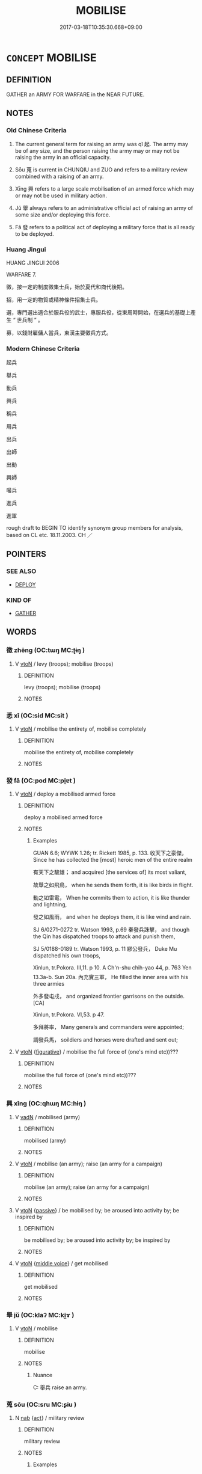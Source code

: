 # -*- mode: mandoku-tls-view -*-
#+TITLE: MOBILISE
#+DATE: 2017-03-18T10:35:30.668+09:00        
#+STARTUP: content
* =CONCEPT= MOBILISE
:PROPERTIES:
:CUSTOM_ID: uuid-c0052f5f-cd0d-436b-9a8f-1544ade747cd
:TR_ZH: 發兵
:TR_OCH: 起
:END:
** DEFINITION

GATHER an ARMY FOR WARFARE in the NEAR FUTURE.

** NOTES

*** Old Chinese Criteria
1. The current general term for raising an army was qǐ 起. The army may be of any size, and the person raising the army may or may not be raising the army in an official capacity.

2. Sōu 蒐 is current in CHUNQIU and ZUO and refers to a military review combined with a raising of an army.

3. Xīng 興 refers to a large scale mobilisation of an armed force which may or may not be used in military action.

4. Jǔ 舉 always refers to an administrative official act of raising an army of some size and/or deploying this force.

5. Fā 發 refers to a political act of deploying a military force that is all ready to be deployed.

*** Huang Jingui
HUANG JINGUI 2006

WARFARE 7.

徵，按一定的制度徵集士兵，始於夏代和商代後期。

招，用一定的物質或精神條件招集士兵。

選，專門選出適合於服兵役的武士，專服兵役，從東周時開始，在選兵的基礎上產生 “ 世兵制 ” 。

募，以錢財雇傭人當兵，東漢主要徵兵方式。

*** Modern Chinese Criteria
起兵

舉兵

動兵

興兵

稱兵

用兵

出兵

出師

出動

興師

嘬兵

進兵

進軍

rough draft to BEGIN TO identify synonym group members for analysis, based on CL etc. 18.11.2003. CH ／

** POINTERS
*** SEE ALSO
 - [[tls:concept:DEPLOY][DEPLOY]]

*** KIND OF
 - [[tls:concept:GATHER][GATHER]]

** WORDS
   :PROPERTIES:
   :VISIBILITY: children
   :END:
*** 徵 zhēng (OC:tɯŋ MC:ʈɨŋ )
:PROPERTIES:
:CUSTOM_ID: uuid-22d41b6c-9d30-441c-9012-524f64974f7d
:Char+: 徵(60,12/15) 
:GY_IDS+: uuid-033c5e08-d25f-47e0-9849-2cf3787dadb7
:PY+: zhēng     
:OC+: tɯŋ     
:MC+: ʈɨŋ     
:END: 
**** V [[tls:syn-func::#uuid-fbfb2371-2537-4a99-a876-41b15ec2463c][vtoN]] / levy (troops); mobilise (troops)
:PROPERTIES:
:CUSTOM_ID: uuid-3eff4c08-ed1b-4ea9-bdd0-d7036f54b25d
:END:
****** DEFINITION

levy (troops); mobilise (troops)

****** NOTES

*** 悉 xī (OC:sid MC:sit )
:PROPERTIES:
:CUSTOM_ID: uuid-b8c0f485-ebb5-4d59-a954-307963da29c0
:Char+: 悉(61,7/11) 
:GY_IDS+: uuid-0ab69ce6-1729-4196-aa98-cffbbeebac63
:PY+: xī     
:OC+: sid     
:MC+: sit     
:END: 
**** V [[tls:syn-func::#uuid-fbfb2371-2537-4a99-a876-41b15ec2463c][vtoN]] / mobilise the entirety of, mobilise completely
:PROPERTIES:
:CUSTOM_ID: uuid-d1283149-8c2c-466e-a9d6-82ae1fca4801
:END:
****** DEFINITION

mobilise the entirety of, mobilise completely

****** NOTES

*** 發 fā (OC:pod MC:pi̯ɐt )
:PROPERTIES:
:CUSTOM_ID: uuid-968a31f7-a80b-4fa0-8faa-10af56b06f57
:Char+: 發(105,7/12) 
:GY_IDS+: uuid-9e83a10d-fe72-4201-a1fe-3a74deae9cc3
:PY+: fā     
:OC+: pod     
:MC+: pi̯ɐt     
:END: 
**** V [[tls:syn-func::#uuid-fbfb2371-2537-4a99-a876-41b15ec2463c][vtoN]] / deploy a mobilised armed force
:PROPERTIES:
:CUSTOM_ID: uuid-58948f38-9716-4f6e-b9f4-7418f67ebc01
:WARRING-STATES-CURRENCY: 4
:END:
****** DEFINITION

deploy a mobilised armed force

****** NOTES

******* Examples
GUAN 6.6; WYWK 1.26; tr. Rickett 1985, p. 133. 收天下之豪傑， Since he has collected the [most] heroic men of the entire realm

 有天下之駿雄； and acquired [the services of] its most valiant, 

 故舉之如飛鳥， when he sends them forth, it is like birds in flight.

 動之如雷電， When he commits them to action, it is like thunder and lightning,

 發之如風雨， and when he deploys them, it is like wind and rain.

SJ 6/0271-0272 tr. Watson 1993, p.69 秦發兵誅擊， and though the Qin has dispatched troops to attack and punish them,

SJ 5/0188-0189 tr. Watson 1993, p. 11 繆公發兵， Duke Mu dispatched his own troops,

Xinlun, tr.Pokora. III,11. p 10. A Ch'n-shu chih-yao 44, p. 763 Yen 13.3a-b. Sun 20a. 內充實三軍， He filled the inner area with his three armies 

 外多發屯戍， and organized frontier garrisons on the outside.[CA]

Xinlun, tr.Pokora. VI,53. p 47. 

 多拜將率， Many generals and commanders were appointed;

 調發兵馬， soildiers and horses were drafted and sent out;

**** V [[tls:syn-func::#uuid-fbfb2371-2537-4a99-a876-41b15ec2463c][vtoN]] {[[tls:sem-feat::#uuid-2e48851c-928e-40f0-ae0d-2bf3eafeaa17][figurative]]} / mobilise the full force of (one's mind etc))???
:PROPERTIES:
:CUSTOM_ID: uuid-cd7e0913-2f16-41d2-ac31-cfd306189fc4
:END:
****** DEFINITION

mobilise the full force of (one's mind etc))???

****** NOTES

*** 興 xīng (OC:qhɯŋ MC:hɨŋ )
:PROPERTIES:
:CUSTOM_ID: uuid-c6891bfb-04ca-44b8-8cf0-bc523adb850c
:Char+: 興(134,9/15) 
:GY_IDS+: uuid-b75e5fb9-afac-4a62-a7f6-ff7c58fa1c73
:PY+: xīng     
:OC+: qhɯŋ     
:MC+: hɨŋ     
:END: 
**** V [[tls:syn-func::#uuid-fed035db-e7bd-4d23-bd05-9698b26e38f9][vadN]] / mobilised (army)
:PROPERTIES:
:CUSTOM_ID: uuid-9b309e19-0905-4174-9b04-ba721fdca50f
:WARRING-STATES-CURRENCY: 3
:END:
****** DEFINITION

mobilised (army)

****** NOTES

**** V [[tls:syn-func::#uuid-fbfb2371-2537-4a99-a876-41b15ec2463c][vtoN]] / mobilise (an army); raise (an army for a campaign)
:PROPERTIES:
:CUSTOM_ID: uuid-0aff1b7c-d1b7-4a0d-94ed-7495ac0f404a
:WARRING-STATES-CURRENCY: 4
:END:
****** DEFINITION

mobilise (an army); raise (an army for a campaign)

****** NOTES

**** V [[tls:syn-func::#uuid-fbfb2371-2537-4a99-a876-41b15ec2463c][vtoN]] {[[tls:sem-feat::#uuid-988c2bcf-3cdd-4b9e-b8a4-615fe3f7f81e][passive]]} / be mobilised by; be aroused into activity by; be inspired by
:PROPERTIES:
:CUSTOM_ID: uuid-6b05ddec-d2a6-4868-9a6a-34bf208d0794
:WARRING-STATES-CURRENCY: 3
:END:
****** DEFINITION

be mobilised by; be aroused into activity by; be inspired by

****** NOTES

**** V [[tls:syn-func::#uuid-fbfb2371-2537-4a99-a876-41b15ec2463c][vtoN]] {[[tls:sem-feat::#uuid-6f2fab01-1156-4ed8-9b64-74c1e7455915][middle voice]]} / get mobilised
:PROPERTIES:
:CUSTOM_ID: uuid-f61e770b-8767-4d01-a71b-80f94a1a65a4
:END:
****** DEFINITION

get mobilised

****** NOTES

*** 舉 jǔ (OC:klaʔ MC:ki̯ɤ )
:PROPERTIES:
:CUSTOM_ID: uuid-083fab34-6743-4c19-a187-659d3ee7fcc5
:Char+: 舉(134,10/16) 
:GY_IDS+: uuid-58b8fdd2-3eb0-43e1-ae32-4869682c18b9
:PY+: jǔ     
:OC+: klaʔ     
:MC+: ki̯ɤ     
:END: 
**** V [[tls:syn-func::#uuid-fbfb2371-2537-4a99-a876-41b15ec2463c][vtoN]] / mobilise
:PROPERTIES:
:CUSTOM_ID: uuid-185581a4-f261-4382-baae-4bfcd5b5695f
:WARRING-STATES-CURRENCY: 4
:END:
****** DEFINITION

mobilise

****** NOTES

******* Nuance
C: 舉兵 raise an army.

*** 蒐 sōu (OC:sru MC:ʂɨu )
:PROPERTIES:
:CUSTOM_ID: uuid-c8dbcfd7-20e3-4cdf-a78f-5a16269bc082
:Char+: 蒐(140,10/16) 
:GY_IDS+: uuid-a520c607-252e-4aaa-bfd3-db4cfce3493d
:PY+: sōu     
:OC+: sru     
:MC+: ʂɨu     
:END: 
**** N [[tls:syn-func::#uuid-76be1df4-3d73-4e5f-bbc2-729542645bc8][nab]] {[[tls:sem-feat::#uuid-f55cff2f-f0e3-4f08-a89c-5d08fcf3fe89][act]]} / military review
:PROPERTIES:
:CUSTOM_ID: uuid-2412537e-7fc4-4548-9182-8b1e3d649d28
:WARRING-STATES-CURRENCY: 3
:END:
****** DEFINITION

military review

****** NOTES

******* Examples
GONG Zhao 8.6 ssj: 1694; tr. CA

 蒐者何？ What is so1u (military review)?

 簡車徒也。 It means to inspect the (military) vehicles and the foot soldiers.

ZUO Wen 8.7 (618 B.C.); Y:568; W:422; L:252

 夷之蒐， At the grand military review at E (See the Chuen at the beginning of the sixth year), 

 晉侯將登箕鄭父、 the marquis had wished to raise Ke Ch 掂 ng-foo [CA]

**** V [[tls:syn-func::#uuid-c20780b3-41f9-491b-bb61-a269c1c4b48f][vi]] {[[tls:sem-feat::#uuid-f55cff2f-f0e3-4f08-a89c-5d08fcf3fe89][act]]} / conduct a military review (what is the exact nature of this? so far unclear)
:PROPERTIES:
:CUSTOM_ID: uuid-5c8d2864-768e-470b-adac-6d50ba851189
:WARRING-STATES-CURRENCY: 3
:END:
****** DEFINITION

conduct a military review (what is the exact nature of this? so far unclear)

****** NOTES

******* Examples
ZUO Wen 6.1 (621 B.C.); Y:544; W:402; L:243

 六年春， In the sixth year, in spring,

 晉蒐于夷， Tsin had a military review in E, [CA]

**** V [[tls:syn-func::#uuid-fbfb2371-2537-4a99-a876-41b15ec2463c][vtoN]] / mobilise, get ready (for battle)
:PROPERTIES:
:CUSTOM_ID: uuid-403fe22c-8408-4424-948b-53e665e8d94c
:END:
****** DEFINITION

mobilise, get ready (for battle)

****** NOTES

*** 起 qǐ (OC:khɯʔ MC:khɨ )
:PROPERTIES:
:CUSTOM_ID: uuid-1d1ab746-0da7-4805-a01b-6d98b6b9b68e
:Char+: 起(156,3/10) 
:GY_IDS+: uuid-470cc13a-a1eb-46a0-9414-80ab635b9949
:PY+: qǐ     
:OC+: khɯʔ     
:MC+: khɨ     
:END: 
**** V [[tls:syn-func::#uuid-fbfb2371-2537-4a99-a876-41b15ec2463c][vtoN]] / raise (an army); mobilise (the people); bring about (an uprising)
:PROPERTIES:
:CUSTOM_ID: uuid-375549e6-7a06-4fca-9bd4-c66c12be4048
:WARRING-STATES-CURRENCY: 5
:END:
****** DEFINITION

raise (an army); mobilise (the people); bring about (an uprising)

****** NOTES

**** V [[tls:syn-func::#uuid-fbfb2371-2537-4a99-a876-41b15ec2463c][vtoN]] {[[tls:sem-feat::#uuid-2e48851c-928e-40f0-ae0d-2bf3eafeaa17][figurative]]} / inspire
:PROPERTIES:
:CUSTOM_ID: uuid-2505443c-c7b5-4a33-a85e-11e8191200a5
:WARRING-STATES-CURRENCY: 3
:END:
****** DEFINITION

inspire

****** NOTES

**** V [[tls:syn-func::#uuid-fbfb2371-2537-4a99-a876-41b15ec2463c][vtoN]] {[[tls:sem-feat::#uuid-988c2bcf-3cdd-4b9e-b8a4-615fe3f7f81e][passive]]} / be mobilised
:PROPERTIES:
:CUSTOM_ID: uuid-56515b7c-a0e4-42f0-a87c-50284ba506eb
:WARRING-STATES-CURRENCY: 3
:END:
****** DEFINITION

be mobilised

****** NOTES

**** V [[tls:syn-func::#uuid-e64a7a95-b54b-4c94-9d6d-f55dbf079701][vt(oN)]] / mobilise contextually determinate forces
:PROPERTIES:
:CUSTOM_ID: uuid-f696a899-b226-426d-9a90-41bca2efe7c3
:END:
****** DEFINITION

mobilise contextually determinate forces

****** NOTES

*** 弄 nòng (OC:ɡ-rooŋs MC:luŋ )
:PROPERTIES:
:CUSTOM_ID: uuid-2093a510-ead6-498b-97a8-1735148f02ab
:Char+: 弄(55,4/7) 
:GY_IDS+: uuid-64adf00e-3a25-46f1-9918-4bffe9dc7d22
:PY+: nòng     
:OC+: ɡ-rooŋs     
:MC+: luŋ     
:END: 
**** V [[tls:syn-func::#uuid-fbfb2371-2537-4a99-a876-41b15ec2463c][vtoN]] / mobilise (armed forces etc.)
:PROPERTIES:
:CUSTOM_ID: uuid-ebd14f9b-f348-48be-9511-dddab5ff5ca4
:END:
****** DEFINITION

mobilise (armed forces etc.)

****** NOTES

*** 立 lì (OC:ɡ-rub MC:lip )
:PROPERTIES:
:CUSTOM_ID: uuid-a457674c-d501-43fd-8f42-b5a2133b604f
:Char+: 立(117,0/5) 
:GY_IDS+: uuid-b598e84b-bbd1-403a-973b-cb95c13b5b7e
:PY+: lì     
:OC+: ɡ-rub     
:MC+: lip     
:END: 
**** V [[tls:syn-func::#uuid-fbfb2371-2537-4a99-a876-41b15ec2463c][vtoN]] / mobilise
:PROPERTIES:
:CUSTOM_ID: uuid-5f98ed0f-aacd-443d-bc49-21261c538456
:END:
****** DEFINITION

mobilise

****** NOTES

** BIBLIOGRAPHY
bibliography:../core/tlsbib.bib
